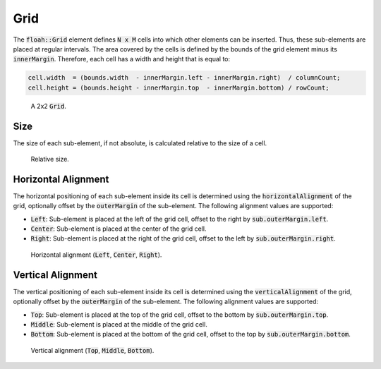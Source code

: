 Grid
====

The :code:`floah::Grid` element defines :code:`N x M` cells into which other elements can be inserted. Thus, these
sub-elements are placed at regular intervals. The area covered by the cells is defined by the bounds of the grid element
minus its :code:`innerMargin`. Therefore, each cell has a width and height that is equal to:

.. code-block:: cpp

    cell.width  = (bounds.width  - innerMargin.left - innerMargin.right)  / columnCount;
    cell.height = (bounds.height - innerMargin.top  - innerMargin.bottom) / rowCount;

.. figure:: /_static/images/elements/grid/base.svg

    A 2x2 :code:`Grid`.

Size
----

The size of each sub-element, if not absolute, is calculated relative to the size of a cell.

.. figure:: /_static/images/elements/grid/size.svg

    Relative size.

Horizontal Alignment
--------------------

The horizontal positioning of each sub-element inside its cell is determined using the :code:`horizontalAlignment` of
the grid, optionally offset by the :code:`outerMargin` of the sub-element. The following alignment values are supported:

* :code:`Left`: Sub-element is placed at the left of the grid cell, offset to the right by :code:`sub.outerMargin.left`.
* :code:`Center`: Sub-element is placed at the center of the grid cell.
* :code:`Right`: Sub-element is placed at the right of the grid cell, offset to the left by :code:`sub.outerMargin.right`.

.. figure:: /_static/images/elements/grid/halign.svg

    Horizontal alignment (:code:`Left`, :code:`Center`, :code:`Right`).

Vertical Alignment
------------------

The vertical positioning of each sub-element inside its cell is determined using the :code:`verticalAlignment` of the
grid, optionally offset by the :code:`outerMargin` of the sub-element. The following alignment values are supported:

* :code:`Top`: Sub-element is placed at the top of the grid cell, offset to the bottom by :code:`sub.outerMargin.top`.
* :code:`Middle`: Sub-element is placed at the middle of the grid cell.
* :code:`Bottom`: Sub-element is placed at the bottom of the grid cell, offset to the top by :code:`sub.outerMargin.bottom`.

.. figure:: /_static/images/elements/grid/valign.svg

    Vertical alignment (:code:`Top`, :code:`Middle`, :code:`Bottom`).
